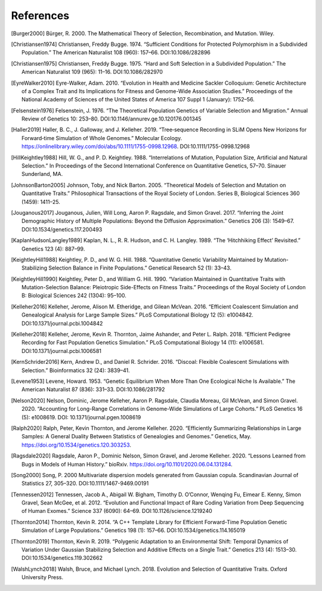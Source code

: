 References
+++++++++++++++++++++++++++++++++++++++++++++++++++++++++

.. [Burger2000] Bürger, R. 2000. The Mathematical Theory of Selection, Recombination, and Mutation. Wiley.

.. [Christiansen1974] Christiansen, Freddy Bugge. 1974. “Sufficient Conditions for Protected Polymorphism in a Subdivided Population.” The American Naturalist 108 (960): 157–66. DOI:10.1086/282896

.. [Christiansen1975] Christiansen, Freddy Bugge. 1975. “Hard and Soft Selection in a Subdivided Population.” The American Naturalist 109 (965): 11–16. DOI:10.1086/282970

.. [EyreWalker2010] Eyre-Walker, Adam. 2010. “Evolution in Health and Medicine Sackler Colloquium: Genetic Architecture of a Complex Trait and Its Implications for Fitness and Genome-Wide Association Studies.” Proceedings of the National Academy of Sciences of the United States of America 107 Suppl 1 (January): 1752–56.

.. [Felsenstein1976] Felsenstein, J. 1976. “The Theoretical Population Genetics of Variable Selection and Migration.” Annual Review of Genetics 10: 253–80. DOI:10.1146/annurev.ge.10.120176.001345

.. [Haller2019] Haller, B. C., J. Galloway, and J. Kelleher. 2019. “Tree‐sequence Recording in SLiM Opens New Horizons for Forward‐time Simulation of Whole Genomes.” Molecular Ecology. https://onlinelibrary.wiley.com/doi/abs/10.1111/1755-0998.12968. DOI:10.1111/1755-0998.12968

.. [HillKeightley1988] Hill, W. G., and P. D. Keightley. 1988. “Interrelations of Mutation, Population Size, Artificial and Natural Selection.” In Proceedings of the Second International Conference on Quantitative Genetics, 57–70. Sinauer Sunderland, MA.

.. [JohnsonBarton2005] Johnson, Toby, and Nick Barton. 2005. “Theoretical Models of Selection and Mutation on Quantitative Traits.” Philosophical Transactions of the Royal Society of London. Series B, Biological Sciences 360 (1459): 1411–25.

.. [Jouganous2017] Jouganous, Julien, Will Long, Aaron P. Ragsdale, and Simon Gravel. 2017. “Inferring the Joint Demographic History of Multiple Populations: Beyond the Diffusion Approximation.” Genetics 206 (3): 1549–67. DOI:10.1534/genetics.117.200493

.. [KaplanHudsonLangley1989] Kaplan, N. L., R. R. Hudson, and C. H. Langley. 1989. “The ‘Hitchhiking Effect’ Revisited.” Genetics 123 (4): 887–99.

.. [KeightleyHill1988] Keightley, P. D., and W. G. Hill. 1988. “Quantitative Genetic Variability Maintained by Mutation-Stabilizing Selection Balance in Finite Populations.” Genetical Research 52 (1): 33–43.

.. [KeightleyHill1990] Keightley, Peter D., and William G. Hill. 1990. “Variation Maintained in Quantitative Traits with Mutation-Selection Balance: Pleiotropic Side-Effects on Fitness Traits.” Proceedings of the Royal Society of London B: Biological Sciences 242 (1304): 95–100.

.. [Kelleher2016] Kelleher, Jerome, Alison M. Etheridge, and Gilean McVean. 2016. “Efficient Coalescent Simulation and Genealogical Analysis for Large Sample Sizes.” PLoS Computational Biology 12 (5): e1004842. DOI:10.1371/journal.pcbi.1004842

.. [Kelleher2018] Kelleher, Jerome, Kevin R. Thornton, Jaime Ashander, and Peter L. Ralph. 2018. “Efficient Pedigree Recording for Fast Population Genetics Simulation.” PLoS Computational Biology 14 (11): e1006581. DOI:10.1371/journal.pcbi.1006581

.. [KernSchrider2016] Kern, Andrew D., and Daniel R. Schrider. 2016. “Discoal: Flexible Coalescent Simulations with Selection.” Bioinformatics  32 (24): 3839–41.

.. [Levene1953] Levene, Howard. 1953. “Genetic Equilibrium When More Than One Ecological Niche Is Available.” The American Naturalist 87 (836): 331–33. DOI:10.1086/281792
        
.. [Nelson2020] Nelson, Dominic, Jerome Kelleher, Aaron P. Ragsdale, Claudia Moreau, Gil McVean, and Simon Gravel. 2020. “Accounting for Long-Range Correlations in Genome-Wide Simulations of Large Cohorts.” PLoS Genetics 16 (5): e1008619. DOI: 10.1371/journal.pgen.1008619

.. [Ralph2020] Ralph, Peter, Kevin Thornton, and Jerome Kelleher. 2020. “Efficiently Summarizing Relationships in Large Samples: A General Duality Between Statistics of Genealogies and Genomes.” Genetics, May. https://doi.org/10.1534/genetics.120.303253.

.. [Ragsdale2020] Ragsdale, Aaron P., Dominic Nelson, Simon Gravel, and Jerome Kelleher. 2020. “Lessons Learned from Bugs in Models of Human History.” bioRxiv. https://doi.org/10.1101/2020.06.04.131284.

.. [Song2000] Song, P. 2000 Multivariate dispersion models generated from Gaussian copula. Scandinavian Journal of Statistics 27, 305–320. DOI:10.1111/1467-9469.00191

.. [Tennessen2012] Tennessen, Jacob A., Abigail W. Bigham, Timothy D. O’Connor, Wenqing Fu, Eimear E. Kenny, Simon Gravel, Sean McGee, et al. 2012. “Evolution and Functional Impact of Rare Coding Variation from Deep Sequencing of Human Exomes.” Science 337 (6090): 64–69. DOI:10.1126/science.1219240

.. [Thornton2014] Thornton, Kevin R. 2014. “A C++ Template Library for Efficient Forward-Time Population Genetic Simulation of Large Populations.” Genetics 198 (1): 157–66. DOI:10.1534/genetics.114.165019

.. [Thornton2019] Thornton, Kevin R. 2019. “Polygenic Adaptation to an Environmental Shift: Temporal Dynamics of Variation Under Gaussian Stabilizing Selection and Additive Effects on a Single Trait.” Genetics 213 (4): 1513–30. DOI:10.1534/genetics.119.302662

.. [WalshLynch2018] Walsh, Bruce, and Michael Lynch. 2018. Evolution and Selection of Quantitative Traits. Oxford University Press.
